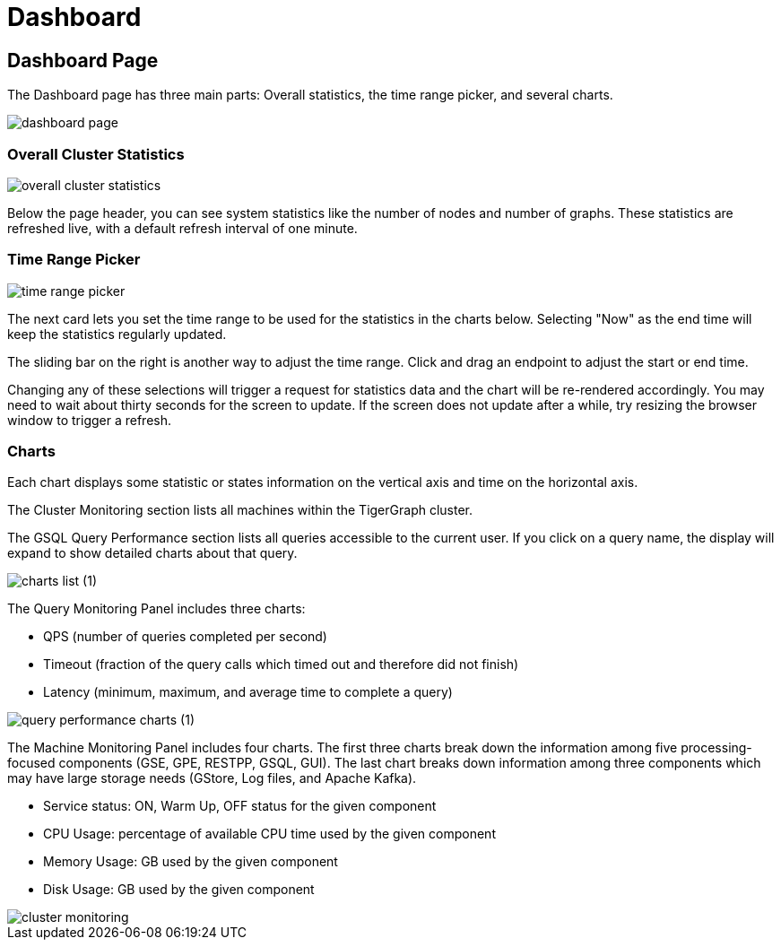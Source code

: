 = Dashboard

== Dashboard Page

The Dashboard page has three main parts: Overall statistics, the time range picker, and several charts.

image::dashboard-page.png[]

=== Overall Cluster Statistics

image::overall-cluster-statistics.png[]

Below the page header, you can see system statistics like the number of nodes and number of graphs.
These statistics are refreshed live, with a default refresh interval of one minute.

=== Time Range Picker

image::time_range_picker.png[]

The next card lets you set the time range to be used for the statistics in the charts below.
Selecting "Now" as the end time will keep the statistics regularly updated.

The sliding bar on the right is another way to adjust the time range. Click and drag an endpoint to adjust the start or end time.

Changing any of these selections will trigger a request for statistics data and the chart will be re-rendered accordingly.
You may need to wait about thirty seconds for the screen to update.
If the screen does not update after a while, try resizing the browser window to trigger a refresh.

=== Charts

Each chart displays some statistic or states information on the vertical axis and time on the horizontal axis.

The Cluster Monitoring section lists all machines within the TigerGraph cluster.

The GSQL Query Performance section lists all queries accessible to the current user.
If you click on a query name, the display will expand to show detailed charts about that query.

image::charts_list (1).png[]

The Query Monitoring Panel includes three charts:

* QPS (number of queries completed per second)
* Timeout (fraction of the query calls which timed out and therefore did not finish)
* Latency (minimum, maximum, and average time to complete a query)

image::query_performance_charts (1).png[]

The Machine Monitoring Panel includes four charts.
The first three charts break down the information among five processing-focused components (GSE, GPE, RESTPP, GSQL, GUI).
The last chart breaks down information among three components which may have large storage needs (GStore, Log files, and Apache Kafka).

* Service status: ON, Warm Up, OFF status for the given component
* CPU Usage: percentage of available CPU time used by the given component
* Memory Usage: GB used by the given component
* Disk Usage: GB used by the given component

image::cluster-monitoring.png[]
